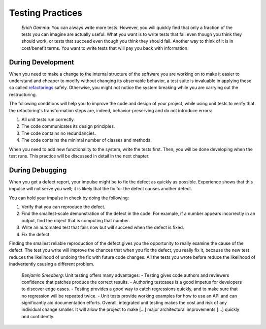 

.. _testing-practices:

=================
Testing Practices
=================

    *Erich Gamma*:
    You can always write more tests. However, you will quickly find that
    only a fraction of the tests you can imagine are actually useful. What
    you want is to write tests that fail even though you think they should
    work, or tests that succeed even though you think they should fail.
    Another way to think of it is in cost/benefit terms. You want to write
    tests that will pay you back with information.

.. _testing-practices.during-development:

During Development
##################

When you need to make a change to the internal structure of the software
you are working on to make it easier to understand and cheaper to modify
without changing its observable behavior, a test suite is invaluable in
applying these so called `refactorings <http://martinfowler.com/bliki/DefinitionOfRefactoring.html>`_
safely. Otherwise, you might not notice the system breaking while you
are carrying out the restructuring.

The following conditions will help you to improve the code and design
of your project, while using unit tests to verify that the refactoring's
transformation steps are, indeed, behavior-preserving and do not
introduce errors:

#. All unit tests run correctly.

#. The code communicates its design principles.

#. The code contains no redundancies.

#. The code contains the minimal number of classes and methods.

When you need to add new functionality to the system, write the tests
first. Then, you will be done developing when the test runs. This
practice will be discussed in detail in the next chapter.

.. _testing-practices.during-debugging:

During Debugging
################

When you get a defect report, your impulse might be to fix the defect as
quickly as possible. Experience shows that this impulse will not serve
you well; it is likely that the fix for the defect causes another
defect.

You can hold your impulse in check by doing the following:

#. Verify that you can reproduce the defect.

#. Find the smallest-scale demonstration of the defect in the code.
   For example, if a number appears incorrectly in an output, find the
   object that is computing that number.

#. Write an automated test that fails now but will succeed when the
   defect is fixed.

#. Fix the defect.

Finding the smallest reliable reproduction of the defect gives you the
opportunity to really examine the cause of the defect. The test you
write will improve the chances that when you fix the defect, you really
fix it, because the new test reduces the likelihood of undoing the fix
with future code changes. All the tests you wrote before reduce the
likelihood of inadvertently causing a different problem.

    *Benjamin Smedberg*:
    Unit testing offers many advantages:
    - Testing gives code authors and reviewers confidence that patches produce the correct results.
    - Authoring testcases is a good impetus for developers to discover edge cases.
    - Testing provides a good way to catch regressions quickly, and to make sure that no regression will be repeated twice.
    - Unit tests provide working examples for how to use an API and can significantly aid documentation efforts.
    Overall, integrated unit testing makes the cost and risk of any
    individual change smaller. It will allow the project to make \[...]
    major architectural improvements \[...] quickly and confidently.

